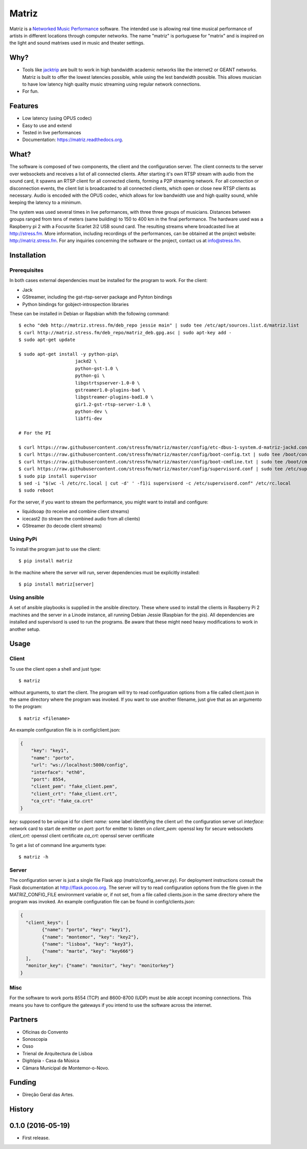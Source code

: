 ======
Matriz
======

.. image:: https://badge.fury.io/py/matriz.png
    :target: http://badge.fury.io/py/matriz

.. image:: https://badge.fury.io/py/matriz.svg
        :target: https://badge.fury.io/py/matriz


Matriz is a `Networked Music Performance <https://en.wikipedia.org/wiki/Networked_music_performance>`_ software.
The intended use is allowing real time musical performance of artists in different locations through computer networks.
The name "matriz" is portuguese for "matrix" and is inspired on the light and sound matrixes used in music and theater settings.


Why?
----

* Tools like `jacktrip <https://ccrma.stanford.edu/groups/soundwire/software/jacktrip/>`_ are built
  to work in high bandwidth academic networks like the internet2 or GEANT networks.
  Matriz is built to offer the lowest latencies possible, while using the lest bandwidth possible.
  This allows musician to have low latency high quality music streaming using regular network connections.
* For fun.

Features
--------

* Low latency (using OPUS codec)
* Easy to use and extend
* Tested in live performances
* Documentation: https://matriz.readthedocs.org.


What?
-----

The software is composed of two components, the client and the configuration server.
The client connects to the server over websockets and receives a list of all connected clients.
After starting it's own RTSP stream with audio from the sound card, it spawns an RTSP client for all connected clients, forming a P2P streaming network.
For all connection or disconnection events, the client list is broadcasted to all connected clients, which open or close new RTSP clients as necessary.
Audio is encoded with the OPUS codec, which allows for low bandwidth use and high quality sound, while keeping the latency to a minimum.

The system was used several times in live peformances, with three three groups of musicians.
Distances between groups ranged from tens of meters (same building) to 150 to 400 km in the final performance.
The hardware used was a Raspberry pi 2 with a Focusrite Scarlet 2i2 USB sound card.
The resulting streams where broadcasted live at http://stress.fm.
More information, including recordings of the performances, can be obtained at the project website: http://matriz.stress.fm.
For any inquiries concerning the software or the project, contact us at info@stress.fm.

Installation
------------

Prerequisites
.............

In both cases external dependencies must be installed for the program to work. For the client:

* Jack
* GStreamer, including the gst-rtsp-server package and Pyhton bindings
* Python bindings for gobject-introspection libraries

These can be installed in Debian or Rapsbian whith the following command::

    $ echo "deb http://matriz.stress.fm/deb_repo jessie main" | sudo tee /etc/apt/sources.list.d/matriz.list
    $ curl http://matriz.stress.fm/deb_repo/matriz_deb.gpg.asc | sudo apt-key add -
    $ sudo apt-get update

    $ sudo apt-get install -y python-pip\
                         jackd2 \
                         python-gst-1.0 \
                         python-gi \
                         libgstrtspserver-1.0-0 \
                         gstreamer1.0-plugins-bad \
                         libgstreamer-plugins-bad1.0 \
                         gir1.2-gst-rtsp-server-1.0 \
                         python-dev \
                         libffi-dev

    # For the PI

    $ curl https://raw.githubusercontent.com/stressfm/matriz/master/config/etc-dbus-1-system.d-matriz-jackd.conf | sudo tee /etc/dbus-1/system.d/matriz_jackd.conf >/dev/null
    $ curl https://raw.githubusercontent.com/stressfm/matriz/master/config/boot-config.txt | sudo tee /boot/config.txt > /dev/null
    $ curl https://raw.githubusercontent.com/stressfm/matriz/master/config/boot-cmdline.txt | sudo tee /boot/cmdline.txt >/dev/null
    $ curl https://raw.githubusercontent.com/stressfm/matriz/master/config/supervisord.conf | sudo tee /etc/supervisord.conf >/dev/null
    $ sudo pip install supervisor
    $ sed -i "$(wc -l /etc/rc.local | cut -d' ' -f1)i supervisord -c /etc/supervisord.conf" /etc/rc.local
    $ sudo reboot


For the server, if you want to stream the performance, you might want to install and configure:

* liquidsoap (to receive and combine client streams)
* icecast2 (to stream the combined audio from all clients)
* GStreamer (to decode client streams)

Using PyPi
..........
To install the program just to use the client::

    $ pip install matriz

In the machine where the server will run, server dependencies must be explicitly installed::

    $ pip install matriz[server]

Using ansible
.............
A set of ansible playbooks is supplied in the ansible directory. These where used to install the clients in Raspberry Pi 2 machines
and the server in a Linode instance, all running Debian Jessie (Raspbian for the pis). All dependencies are installed and supervisord
is used to run the programs. Be aware that these might need heavy modifications to work in another setup.


Usage
-----


Client
......

To use the client open a shell and just type::

    $ matriz

without arguments, to start the client. The program will try to read configuration options from a file
called client.json in the same directory where the program was invoked.
If you want to use another filename, just give that as an argumento to the program::

    $ matriz <filename>

An example configuration file is in config/client.json:

.. code-block:: json

    {
        "key": "key1",
        "name": "porto",
        "url": "ws://localhost:5000/config",
        "interface": "eth0",
        "port": 8554,
        "client_pem": "fake_client.pem",
        "client_crt": "fake_client.crt",
        "ca_crt": "fake_ca.crt"
    }

`key:` supposed to be unique id for client
`name:` some label  identifying the client
`url:` the configuration server url
`interface:` network card to start de emitter on
`port:` port for emitter to listen on
`client_pem:` openssl key for secure websockets
`client_crt:` openssl client certificate
`ca_crt:` openssl server certificate

To get a list of command line arguments type::

  $ matriz -h

Server
......
The configuration server is just a single file Flask app (matriz/config_server.py). For deployment instructions consult the Flask documentation at http://flask.pocoo.org. The server will try to read configuration options from the file given in the
MATRIZ_CONFIG_FILE environment variable or, if not set, from a file called clients.json in the same directory
where the program was invoked. An example configuration file can be found in config/clients.json:

.. code-block:: json

	{
	  "client_keys": [
		{"name": "porto", "key": "key1"},
		{"name": "montemor", "key": "key2"},
		{"name": "lisboa", "key": "key3"},
		{"name": "marte", "key": "key666"}
	  ],
	  "monitor_key": {"name": "monitor", "key": "monitorkey"}
	}

Misc
....

For the software to work ports 8554 (TCP) and 8600-8700 (UDP) must be able accept incoming connections. This means you have to configure the gateways if you intend to use the software across the internet.

Partners
--------
* Oficinas do Convento
* Sonoscopia
* Osso
* Trienal de Arquitectura de Lisboa
* Digitópia - Casa da Música
* Câmara Municipal de Montemor-o-Novo.

Funding
-------
* Direção Geral das Artes.




History
-------

0.1.0 (2016-05-19)
---------------------

* First release.





